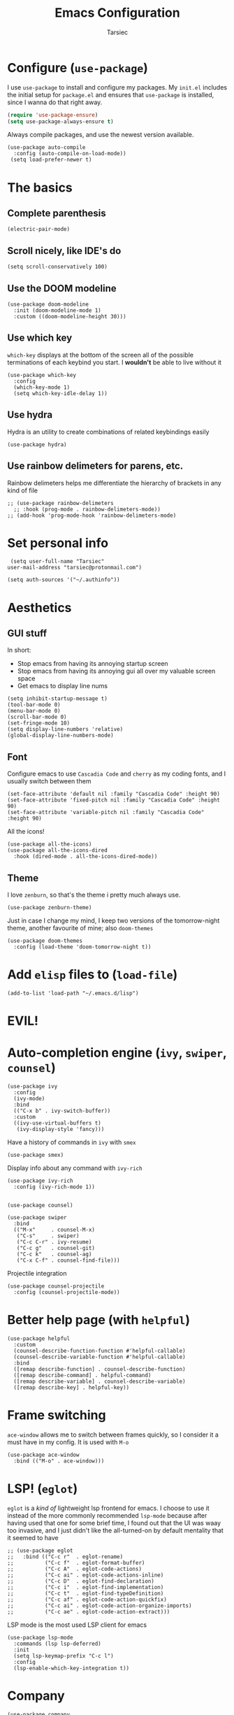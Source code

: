 #+TITLE: Emacs Configuration
#+AUTHOR: Tarsiec
#+EMAIL: tarsiec@protonmail.com
#+STARTUP: overview hidestars indent

* Configure (=use-package=)
I use =use-package= to install and configure my packages. My =init.el= includes the
initial setup for =package.el= and ensures that =use-package= is installed, since I
wanna do that right away.
 #+begin_src emacs-lisp
  (require 'use-package-ensure)
  (setq use-package-always-ensure t)
#+end_src

Always compile packages, and use the newest version available.
 #+begin_src elisp
  (use-package auto-compile
    :config (auto-compile-on-load-mode))
   (setq load-prefer-newer t)
#+end_src

* The basics
** Complete parenthesis
#+begin_src elisp
  (electric-pair-mode)
#+end_src

** Scroll nicely, like IDE's do
#+begin_src elisp
  (setq scroll-conservatively 100)
#+end_src

** Use the DOOM modeline
#+begin_src elisp
  (use-package doom-modeline
    :init (doom-modeline-mode 1)
    :custom ((doom-modeline-height 30)))
#+end_src

** Use which key
=which-key= displays at the bottom of the screen all of the possible
terminations of each keybind you start. I *wouldn't* be able to live
without it
#+begin_src elisp
  (use-package which-key
    :config
    (which-key-mode 1)
    (setq which-key-idle-delay 1))
#+end_src

** Use hydra
Hydra is an utility to create combinations of related keybindings
easily
#+begin_src elisp
  (use-package hydra)
#+end_src

** Use rainbow delimeters for parens, etc.
Rainbow delimeters helps me differentiate the hierarchy of brackets in
any kind of file
#+begin_src elisp
  ;; (use-package rainbow-delimeters
    ;; :hook (prog-mode . rainbow-delimeters-mode))
  ;; (add-hook 'prog-mode-hook 'rainbow-delimeters-mode)
#+end_src

* Set personal info
#+begin_src elisp
  (setq user-full-name "Tarsiec"
 user-mail-address "tarsiec@protonmail.com")
#+end_src

#+begin_src elisp
(setq auth-sources '("~/.authinfo"))
#+end_src

* Aesthetics
** GUI stuff
In short:
- Stop emacs from having its annoying startup screen
- Stop emacs from having its annoying gui all over my valuable screen space
- Get emacs to display line nums

#+begin_src elisp
  (setq inhibit-startup-message t)
  (tool-bar-mode 0)
  (menu-bar-mode 0)
  (scroll-bar-mode 0)
  (set-fringe-mode 10)
  (setq display-line-numbers 'relative)
  (global-display-line-numbers-mode)
 #+end_src
 
** Font
Configure emacs to use =Cascadia Code= and =cherry= as my coding
fonts, and I usually switch between them
#+begin_src elisp
  (set-face-attribute 'default nil :family "Cascadia Code" :height 90)
  (set-face-attribute 'fixed-pitch nil :family "Cascadia Code" :height 90)
  (set-face-attribute 'variable-pitch nil :family "Cascadia Code" :height 90)
#+end_src
All the icons!
#+begin_src elisp
  (use-package all-the-icons)
  (use-package all-the-icons-dired
    :hook (dired-mode . all-the-icons-dired-mode))
#+end_src

** Theme
I love =zenburn=, so that's the theme i pretty much always use.
#+begin_src elisp
  (use-package zenburn-theme)
#+end_src

Just in case I change my mind, I keep two versions of the
tomorrow-night theme, another favourite of mine; also =doom-themes=
#+begin_src elisp
  (use-package doom-themes
    :config (load-theme 'doom-tomorrow-night t))
#+end_src

* Add =elisp= files to (=load-file=)
#+begin_src elisp
  (add-to-list 'load-path "~/.emacs.d/lisp")
#+end_src

* EVIL!
# #+begin_src elisp
#   (use-package evil
#     :config
#     (evil-mode)
# #+end_src

# =key-chord=
# #+begin_src elisp
#   (use-package key-chord
#     :config
#     (setq key-chord-two-keys-delay 0.5)
#     (key-chord-define evil-insert-state-map "jk" 'evil-normal-state)
#     (key-chord-mode 1))
# #+end_src

* Auto-completion engine (=ivy=, =swiper=, =counsel=)
#+begin_src elisp
  (use-package ivy
    :config
    (ivy-mode)
    :bind
    (("C-x b" . ivy-switch-buffer))
    :custom
    ((ivy-use-virtual-buffers t)
     (ivy-display-style 'fancy)))
#+end_src

Have a history of commands in =ivy= with =smex=
#+begin_src elisp
  (use-package smex)
#+end_src

Display info about any command with =ivy-rich=
#+begin_src elisp
  (use-package ivy-rich
    :config (ivy-rich-mode 1))
#+end_src

#+begin_src elisp

  (use-package counsel)

  (use-package swiper
    :bind
    (("M-x"     . counsel-M-x)
     ("C-s"     . swiper)
     ("C-c C-r" . ivy-resume)
     ("C-c g"   . counsel-git)
     ("C-c k"   . counsel-ag)
     ("C-x C-f" . counsel-find-file)))
#+end_src

Projectile integration
#+begin_src elisp
  (use-package counsel-projectile
    :config (counsel-projectile-mode))
#+end_src

* Better help page (with =helpful=)
#+begin_src elisp
  (use-package helpful
    :custom
    (counsel-describe-function-function #'helpful-callable)
    (counsel-describe-variable-function #'helpful-callable)
    :bind
    ([remap describe-function] . counsel-describe-function)
    ([remap describe-command] . helpful-command)
    ([remap describe-variable] . counsel-describe-variable)
    ([remap describe-key] . helpful-key))
#+end_src

* Frame switching
=ace-window= allows me to switch between frames quickly, so I consider it
a must have in my config. It is used with =M-o=

#+begin_src elisp
  (use-package ace-window
    :bind (("M-o" . ace-window)))
#+end_src

* LSP! (=eglot=)
=eglot= is a /kind of/ lightweight lsp frontend for emacs. I choose to use
it instead of the more commonly recommended =lsp-mode= because after
having used that one for some brief time, I found out that the UI was
waay too invasive, and I just didn't like the all-turned-on by default
mentality that it seemed to have
#+begin_src elisp
  ;; (use-package eglot
  ;;   :bind (("C-c r"  . eglot-rename)
  ;;          ("C-c f"  . eglot-format-buffer)
  ;;          ("C-c A"  . eglot-code-actions)
  ;;          ("C-c ai" . eglot-code-actions-inline)
  ;;          ("C-c D"  . eglot-find-declaration)
  ;;          ("C-c i"  . eglot-find-implementation)
  ;;          ("C-c t"  . eglot-find-typeDefinition)
  ;;          ("C-c af" . eglot-code-action-quickfix)
  ;;          ("C-c ai" . eglot-code-action-organize-imports)
  ;;          ("C-c ae" . eglot-code-action-extract)))
#+end_src

LSP mode is the most used LSP client for emacs
#+begin_src elisp
  (use-package lsp-mode
    :commands (lsp lsp-deferred)
    :init
    (setq lsp-keymap-prefix "C-c l")
    :config
    (lsp-enable-which-key-integration t))
#+end_src

* Company
#+begin_src elisp
  (use-package company
    :config
    (global-company-mode))
#+end_src
Add icons, w/company-box
#+begin_src elisp
  (use-package company-box
    :hook (company-mode . company-box-mode))
#+end_src

* Git (with =magit=)
=magit= is the best piece of software ever written for emacs.
#+begin_src elisp
  (use-package magit)
  (use-package forge
    :after magit)
#+end_src

=diff-hl= highlights the changes in the file from previous versions in
git. It's much better than the default behaviour
#+begin_src elisp
  (use-package diff-hl
    :config
    (add-hook 'magit-pre-refresh-hook 'diff-hl-magit-pre-refresh)
    (add-hook 'magit-post-refresh-hook 'diff-hl-magit-post-refresh)
    (add-hook 'prog-mode-hook 'turn-on-diff-hl-mode)
    (add-hook 'vc-dir-mode-hook 'turn-on-diff-hl-mode))
  ;; (global-hl-line-mode)
#+end_src

* Project management (with =projectile=)
Projectile is a project management tool that works great with =git= and
=magit= (and a ton of other plugins)
#+begin_src elisp
  (use-package projectile
    :bind-keymap
    ("C-x M-p" . projectile-command-map)
    ("C-c p"  . projectile-command-map)
    :config (projectile-mode)
    :custom ((projectile-complation-system 'ivy))
    :init
    (when (file-directory-p "~/code/projects")
      (setq projectile-project-search-path '("~/code/projects")))
    (when (file-directory-p "~/code/repos")
      (setq projectile-project-search-path '("~/code/repos")))
    (setq projectile-switch-project-action #'projectile-dired))
#+end_src

* Snippets (with =yasnippet=)
Yasnippet is *the* tool for snippets in emacs
#+begin_src elisp
  (use-package yasnippet
    :config (yas-global-mode 1))
  (use-package yasnippet-snippets)
#+end_src

* Languages
** Org
I followed [[https://zzamboni.org/post/beautifying-org-mode-in-emacs/][this guide]] to make org mode look prettier, in which itself reffers to
[[https://irreal.org/blog/?p=9038][this other guide]] as a basis for its config, which also has its origins in
[[https://explog.in/notes/writingsetup.html][this other other guide]] for writing in org mode. Some of these changes are done acording
to those posts.
*** Line length
I restrict my files to 80 characters to allow for easily readable,
short horizontal lines. It's much easier to scan, and follows the
standards for typography: 45-90 characters per line. The other
advantage is to allow for comfortable screen splits.
#+begin_src elisp
  (add-hook 'text-mode-hook 'auto-fill-mode)
#+end_src

*** Spelling
# #+begin_src elisp
#   (customize-set-variable 'ispell-program-name "aspell")
#   (customize-set-variable 'ispell-extra-args '("--sug-mode=ultra"))
#   (add-hook 'text-mode-hook 'flyspell-mode)
# #+end_src

*** Editing with a sans-serif font
#+begin_src elisp
  (add-hook 'text-mode-hook
            'variable-pitch-mode)
#+end_src

*** Better exporting
**** To HTML
#+begin_src elisp
  (use-package htmlize)
#+end_src

**** To Bootstrap
#+begin_src elisp
  (use-package ox-twbs)
#+end_src

**** To Beamer
#+begin_src elisp
  (require 'ox-beamer)
#+end_src

**** To Markdown
#+begin_src elisp
  (require 'ox-md)
#+end_src

**** To =man=
#+begin_src elisp
  (require 'ox-man)
#+end_src

**** To reveal
#+begin_src elisp
  (use-package ox-reveal)
  (setq org-reveal-root "file:///home/tarsiec/.local/pkg/reveal.js")
#+end_src

** Python
# I use =eglot= with =python=
# #+begin_src elisp
#   (add-hook 'python-mode-hook 'eglot-ensure)
# #+end_src

** Go
# I use =eglot= with =go=
# #+begin_src elisp
#         (use-package go-mode)
#         (autoload 'go-mode "go-mode" nil t)
#         (add-to-list 'auto-mode-alist '("\\.go\\'" . go-mode))
#         (add-hook 'go-mode-hook 'eglot-ensure)
#       (add-hook 'go-mode-hook
#                 (lambda ()
#                   (setq-default indent-tabs-mode 1)
#                   (setq-default tab-width 4)))
# #+end_src

** C
# I use =eglot= with =C=
# #+begin_src elisp
#   (eval-after-load 'latex
#     '(define-key c-mode-map (kbd "C-c C-c" 'compile)))
#   (add-hook 'c-mode-hook 'eglot-ensure)
#   (setq-default c-basic-offset 4
#                 c-default-style '((java-mode . "java")
#                                   (awk-mode  . "awk")
#                                   (other     . "linux")))
# #+end_src

** Haskell
# I use =eglot= with =C=
# #+begin_src elisp
#   (use-package haskell-mode)
#   (use-package dante
#     :hook (haskell-mode . dante-mode))
#   (add-hook 'haskell-mode-hook 'eglot-ensure)
#   ()
# #+end_src

** JS/TS
#+begin_src elisp
  (use-package typescript-mode
    :mode "\\.ts\\'"
    :hook (typescript-mode . lsp-deferred)
    :config
    (setq typescript-indent-level 4))
#+end_src

